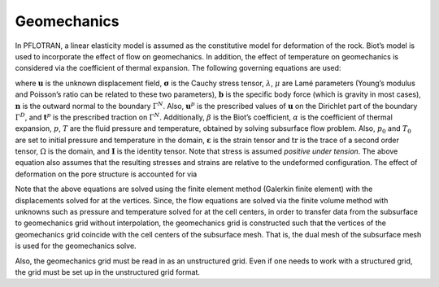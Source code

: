 .. _mode-geomechanics:

Geomechanics
------------

In PFLOTRAN, a linear elasticity model is assumed as the constitutive
model for deformation of the rock. Biot’s model is used to incorporate
the effect of flow on geomechanics. In addition, the effect of
temperature on geomechanics is considered via the coefficient of thermal
expansion. The following governing equations are used:

.. math::
   :label: Eq:mom
   
   \nabla \cdot [{\boldsymbol{\sigma}}] + \rho {\boldsymbol{b}} = 0 \quad \mathrm{in} \; \Omega, 
   
.. math::
   :label: diri
   
   &{\boldsymbol{\sigma}} = \lambda \text{tr}\left({\boldsymbol{\varepsilon}}\right) + 2\mu {\boldsymbol{\varepsilon}} - \beta p {\boldsymbol{I}} - \alpha T {\boldsymbol{I}}, \\
   &{\boldsymbol{\varepsilon}} = \frac{1}{2} \left(\nabla{\boldsymbol{u}}({\boldsymbol{x}}) + [\nabla {\boldsymbol{u}}({\boldsymbol{x}})]^{T}  \right), \\
   &{\boldsymbol{u}}({\boldsymbol{x}}) = {\boldsymbol{u}}^p({\boldsymbol{x}}) \quad \mathrm{on} \; \Gamma^D,
   
.. math::
   :label: eqn:neu
   
   {\boldsymbol{\sigma}}{\boldsymbol{n}}({\boldsymbol{x}}) = t^p({\boldsymbol{x}}) \quad \mathrm{on} \; \Gamma^N, 
   
where :math:`{\boldsymbol{u}}` is the unknown displacement field,
:math:`{\boldsymbol{\sigma}}` is the Cauchy stress tensor,
:math:`\lambda`, :math:`\mu` are Lamé parameters (Young’s modulus and
Poisson’s ratio can be related to these two parameters),
:math:`{\boldsymbol{b}}` is the specific body force (which is gravity in
most cases), :math:`{\boldsymbol{n}}` is the outward normal to the
boundary :math:`\Gamma^N`. Also, :math:`{\boldsymbol{u}}^p` is the
prescribed values of :math:`{\boldsymbol{u}}` on the Dirichlet part of
the boundary :math:`\Gamma^D`, and :math:`{\boldsymbol{t}}^p` is the
prescribed traction on :math:`\Gamma^N`. Additionally, :math:`\beta` is
the Biot’s coefficient, :math:`\alpha` is the coefficient of thermal
expansion, :math:`p`, :math:`T` are the fluid pressure and temperature,
obtained by solving subsurface flow problem. Also, :math:`p_0` and
:math:`T_0` are set to initial pressure and temperature in the domain,
:math:`{\boldsymbol{\varepsilon}}` is the strain tensor and
:math:`\text{tr}` is the trace of a second order tensor, :math:`\Omega`
is the domain, and :math:`{\boldsymbol{I}}` is the identity tensor. Note
that stress is assumed *positive under tension*. The above equation
also assumes that the resulting stresses and strains are relative to
the undeformed configuration. The effect of
deformation on the pore structure is accounted for via

.. math::
   :label: pore-structure
   
   \phi = \phi_0 +  \text{tr}({\boldsymbol{\varepsilon}}).

Note that the above equations are solved using the finite element method
(Galerkin finite element) with the displacements solved for at the
vertices. Since, the flow equations are solved via the finite volume
method with unknowns such as pressure and temperature solved for at the
cell centers, in order to transfer data from the subsurface to
geomechanics grid without interpolation, the geomechanics grid is
constructed such that the vertices of the geomechanics grid coincide
with the cell centers of the subsurface mesh. That is, the dual mesh of
the subsurface mesh is used for the geomechanics solve.

Also, the geomechanics grid must be read in as an unstructured grid.
Even if one needs to work with a structured grid, the grid must be set
up in the unstructured grid format.

